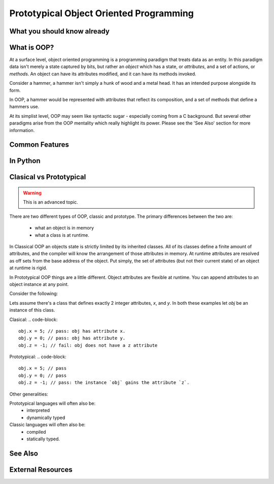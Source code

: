Prototypical Object Oriented Programming
=========================================

What you should know already
----------------------------

What is OOP?
-------------

At a surface level, object oriented programming is a programming paradigm
that treats data as an entity. In this paradigm data isn't merely a state captured by bits, but
rather an *object* which has a state, or `attributes`, and a set of actions, or `methods`.
An object can have its attributes modified, and it can have its methods invoked.

Consider a hammer, a hammer isn't simply a hunk of wood and a metal head. It has
an intended purpose alongside its form.

In OOP, a hammer would be represented with attributes that reflect its composition,
and a set of methods that define a hammers use.

At its simplist level, OOP may seem like syntactic sugar - especially coming from a C
background. But several other paradigms arise from the OOP mentality which really
highlight its power. Please see the 'See Also' section for more information.

Common Features
----------------

In Python
-----------

Clasical vs Prototypical
-------------------------

.. warning::
    This is an advanced topic.

There are two different types of OOP, classic and prototype.
The primary differences between the two are:

    - what an object is in memory
    - what a class is at runtime.

In Classical OOP an objects state is strictly limited by its inherited classes.
All of its classes define a finite amount of attributes, and the compiler
will know the arrangement of those attributes in memory. At runtime attributes
are resolved as off sets from the base address of the object. Put simply,
the set of attributes (but not their current state) of an object at runtime is
rigid.

In Prototypical OOP things are a little different. Object attributes
are flexible at runtime. You can append attributes to an object instance at any point.

Consider the following:

Lets assume there's a class that defines exactly 2 integer attributes, `x`, and `y`.
In both these examples let `obj` be an instance of this class.

Clasical:
.. code-block::

    obj.x = 5; // pass: obj has attribute x.
    obj.y = 0; // pass: obj has attribute y.
    obj.z = -1; // fail: obj does not have a z attribute

Prototypical:
.. code-block::

    obj.x = 5; // pass
    obj.y = 0; // pass
    obj.z = -1; // pass: the instance `obj` gains the attribute `z`.

Other generalities:

Prototypical languages will often also be:
    - interpreted
    - dynamically typed

Classic languages will often also be:
    - compiled
    - statically typed.



See Also
---------
.. inheritance
.. polymorphism
.. duck typing

External Resources
------------------

.. link wiki articles for classic v prototype